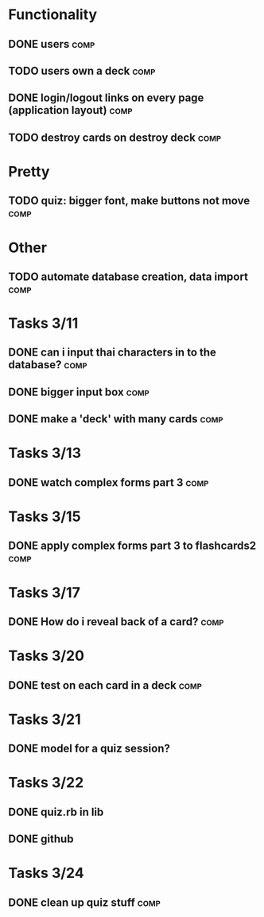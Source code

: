 * Functionality
** DONE users							       :comp:
** TODO users own a deck 					       :comp:
** DONE login/logout links on every page (application layout)	       :comp:
** TODO destroy cards on destroy deck 				       :comp:
* Pretty
** TODO quiz: bigger font, make buttons not move 		       :comp:

* Other
** TODO automate database creation, data import 		       :comp:
* Tasks 3/11
** DONE can i input thai characters in to the database?		       :comp:
** DONE bigger input box					       :comp:
** DONE make a 'deck' with many cards				       :comp:
* Tasks 3/13
  
** DONE watch complex forms part 3				       :comp:
* Tasks 3/15
** DONE apply complex forms part 3 to flashcards2		       :comp:
* Tasks 3/17
** DONE How do i reveal back of a card?				       :comp:
* Tasks 3/20
** DONE test on each card in a deck				       :comp:
* Tasks 3/21
** DONE model for a quiz session?
* Tasks 3/22
** DONE quiz.rb in lib
** DONE github
* Tasks 3/24
** DONE clean up quiz stuff					       :comp:
